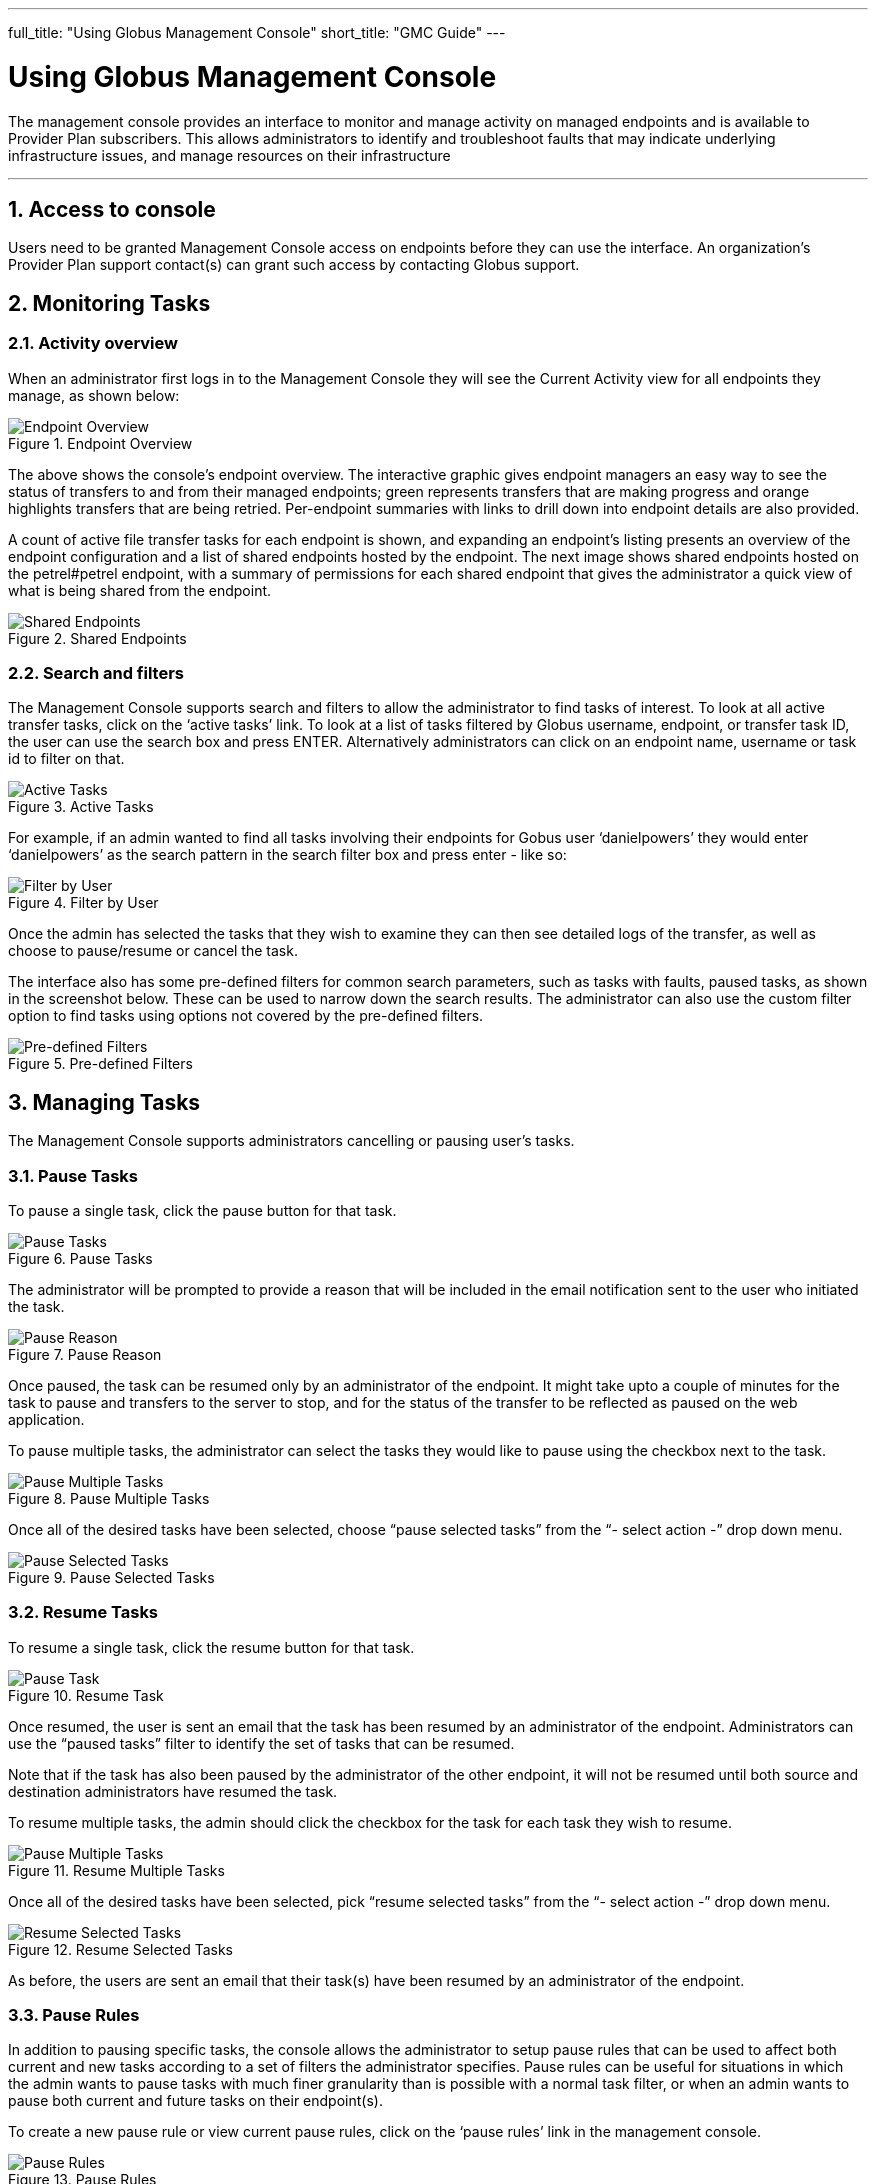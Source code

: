 ---
full_title: "Using Globus Management Console"
short_title: "GMC Guide"
---

= Using Globus Management Console
:toc:
:toc-placement: manual
:toclevels: 3
:numbered:

The management console provides an interface to monitor and manage activity on managed endpoints and is available to Provider Plan subscribers. This allows administrators to identify and troubleshoot faults that may indicate underlying infrastructure issues, and manage resources on their infrastructure

'''
toc::[]

== Access to console
Users need to be granted Management Console access on endpoints before they can use the interface. An organization’s Provider Plan support contact(s) can grant such access by contacting Globus support.

== Monitoring Tasks
=== Activity overview
When an administrator first logs in to the Management Console they will see the Current Activity view for all endpoints they manage, as shown below:

.Endpoint Overview
[role="img-responsive center-block"]
image::images/endpoint-overview.png[Endpoint Overview]

The above shows the console's endpoint overview. The interactive graphic gives endpoint managers an easy way to see the status of transfers to and from their managed endpoints; green represents transfers that are making progress and orange highlights transfers that are being retried. Per-endpoint summaries with links to drill down into endpoint details are also provided.

A count of active file transfer tasks for each endpoint is shown, and expanding an endpoint's listing presents an overview of the endpoint configuration and a list of shared endpoints hosted by the endpoint. The next image shows shared endpoints hosted on the petrel#petrel endpoint, with a summary of permissions for each shared endpoint that gives the administrator a quick view of what is being shared from the endpoint.

.Shared Endpoints
[role="img-responsive center-block"]
image::images/shared-endpoints.png[Shared Endpoints]

=== Search and filters
The Management Console supports search and filters to allow the administrator to find tasks of interest. To look at all active transfer tasks, click on the ‘active tasks’ link. To look at a list of tasks filtered by Globus username, endpoint, or transfer task ID, the user can use the search box and press ENTER. Alternatively administrators can click on an endpoint name, username or task id to filter on that.

.Active Tasks
[role="img-responsive center-block"]
image::images/active-tasks.png[Active Tasks]

For example, if an admin wanted to find all tasks involving their endpoints for Gobus user ‘danielpowers’ they would enter ‘danielpowers’ as the search pattern in the search filter box and press enter - like so:

.Filter by User
[role="img-responsive center-block"]
image::images/filter-user.png[Filter by User]

Once the admin has selected the tasks that they wish to examine they can then see detailed logs of the transfer, as well as choose to pause/resume or cancel the task.

The interface also has some pre-defined filters for common search parameters, such as tasks with faults, paused tasks, as shown in the screenshot below. These can be used to narrow down the search results. The administrator can also use the custom filter option to find tasks using options not covered by the pre-defined filters.

.Pre-defined Filters
[role="img-responsive center-block"]
image::images/filter-predefined.png[Pre-defined Filters]

== Managing Tasks
The Management Console supports administrators cancelling or pausing user’s tasks.

=== Pause Tasks
To pause a single task, click the pause button for that task.

.Pause Tasks
[role="img-responsive center-block"]
image::images/pause-tasks.png[Pause Tasks]

The administrator will be prompted to provide a reason that will be included in the email notification sent to the user who initiated the task.

.Pause Reason
[role="img-responsive center-block"]
image::images/pause-reason.png[Pause Reason]

Once paused, the task can be resumed only by an administrator of the endpoint. It might take upto a couple of minutes for the task to pause and transfers to the server to stop, and for the status of the transfer to be reflected as paused on the web application.

To pause multiple tasks, the administrator can select the tasks they would like to pause using the checkbox next to the task.

.Pause Multiple Tasks
[role="img-responsive center-block"]
image::images/multiple.png[Pause Multiple Tasks]

Once all of the desired tasks have been selected, choose “pause selected tasks” from the “- select action -” drop down menu.

.Pause Selected Tasks
[role="img-responsive center-block"]
image::images/pause-selected.png[Pause Selected Tasks]

=== Resume Tasks
To resume a single task, click the resume button for that task.

.Resume Task
[role="img-responsive center-block"]
image::images/resume-task.png[Pause Task]

Once resumed, the user is sent an email that the task has been resumed by an administrator of the endpoint. Administrators can use the “paused tasks” filter to identify the set of tasks that can be resumed. 

Note that if the task has also been paused by the administrator of the other endpoint, it will not be resumed until both source and destination administrators have resumed the task.

To resume multiple tasks, the admin should click the checkbox for the task for each task they wish to resume.

.Resume Multiple Tasks
[role="img-responsive center-block"]
image::images/multiple.png[Pause Multiple Tasks]

Once all of the desired tasks have been selected, pick “resume selected tasks” from the “- select action -” drop down menu.

.Resume Selected Tasks
[role="img-responsive center-block"]
image::images/resume-selected.png[Resume Selected Tasks]

As before,  the users are sent an email that their task(s) have been resumed by an administrator of the endpoint. 

=== Pause Rules
In addition to pausing specific tasks, the console allows the administrator to setup pause rules that can be used to affect both current and new tasks according to a set of filters the administrator specifies. Pause rules can be useful for situations in which the admin wants to pause tasks with much finer granularity than is possible with a normal task filter, or when an admin wants to pause both current and future tasks on their endpoint(s). 

To create a new pause rule or view current pause rules, click on the ‘pause rules’ link in the management console.

.Pause Rules
[role="img-responsive center-block"]
image::images/pause-rules.png[Pause Rules]

This will take you to the Pause Rules page, where you can see all currently existing pause rules. To create a new rule, click on the ‘add a pause rule’ link.

.Add Pause Rule
[role="img-responsive center-block"]
image::images/add-pause-rule.png[Add Pause Rule]

This will then open the dialog to create a new pause rule. Select the appropriate options for the rule you wish to create, and then press the Create Rule button.

.Create Rule
[role="img-responsive center-block"]
image::images/create-rule.png[Create Rule]

The pause rule will affect all tasks that meet the conditions set on the rule. 

By default all of the user’s currently active and queued tasks are paused, and any new tasks that the user submits will also be automatically paused. But the administrator can choose to pause only new tasks or tasks already submitted.

.Specify Which Tasks to Pause
[role="img-responsive center-block"]
image::images/pause-which-tasks.png[Specify Which Tasks to Pause]

Similarly, by default, all types of tasks are paused: read, write, interactive tasks and submitted tasks. But the administrator can choose the types of task to pause. For example, in the screenshot below, write activity on the endpoint go#ep1 is paused, while all read activity is allowed.

.Specify Which Types of Tasks to Pause
[role="img-responsive center-block"]
image::images/pause-types-tasks.png[Specify Which Types of Tasks to Pause]

A pause rule can also be created by choosing the pause option near the filters on the active tasks view, as shown below:

.Pause: Active Tasks View
[role="img-responsive center-block"]
image::images/pause-active-tasks.png[Pause: Active Tasks View]

This will allow the creation of a pause rule with the filters on the active tasks tab pre-filled. For example, pause on a screen that has all tasks from ucrcc#midway, will show a pause rule creation window as follows:

.Pause Matching Tasks
[role="img-responsive center-block"]
image::images/pause-matching-tasks.png[Pause Matching Tasks]

To edit an existing rule, click on the triangle next to the rule in the Pause Rules page.

.Edit Existing Pause Rule
[role="img-responsive center-block"]
image::images/edit-pause.png[Edit Existing Pause Rule]

To delete a pause rule, click on the X next to the rule, or click on the Delete Rule button.

.Delete Pause Rule
[role="img-responsive center-block"]
image::images/delete-pause.png[Delete Pause Rule]

When a pause rule is deleted all tasks that meet the conditions set on the rule will be resumed. If a task has been explicitly paused by directly pausing the task, such a task will not be resumed unless the task is explicitly resumed. If a task is paused by the administrator of the other endpoint, such tasks also will not be resumed until all both source and administrators have resumed the task.

=== Cancel
Cancelling a task terminates the user’s task and notifies the user that their task has been cancelled with the message provided by the administrator.  An administrator may cancel a single task, or bulk cancel a set of tasks identified using the console’s search capability.

To cancel a single task, simply click the cancel button for that task.

.Cancel Task
[role="img-responsive center-block"]
image::images/cancel-task.png[Cancel Task]

The admin will be prompted to give a reason that the task is being canceled. This reason will be sent to users in an email message explaining why their job has been canceled.

.Cancel Reason
[role="img-responsive center-block"]
image::images/cancel-reason.png[Cancel Reason]

Once canceled, the user is sent an email that the task has been canceled by an administrator of the endpoint. 

To cancel multiple tasks, the admin should click the checkbox for the task for each task they wish to cancel.

.Cancel Multiple Tasks
[role="img-responsive center-block"]
image::images/multiple.png[Cancel Multiple Tasks]

Once all of the desired tasks have been selected, pick “cancel selected tasks” from the “- select action -” drop down menu.

.Cancel Selected Tasks
[role="img-responsive center-block"]
image::images/cancel-selected.png[Cancel Selected Tasks]

As before, the admin will be prompted to supply a reason that the tasks are being canceled, and this reason will be sent out in a message to those users whose jobs are affected by the cancel operation.

== Globus Support
Questions or issues pertaining to any client or service that is used in the globus.org software-as-a-service (SaaS) or platform-as-a-service (PaaS) offering should be submitted to support@globus.org to create a ticket.

When submitting a link:https://www.globus.org/contact-us[ticket] for an issue with Globus Connect Server please 
include the endpoint name, a description of your issue, and screenshot/text 
dumps of any errors you are seeing.
